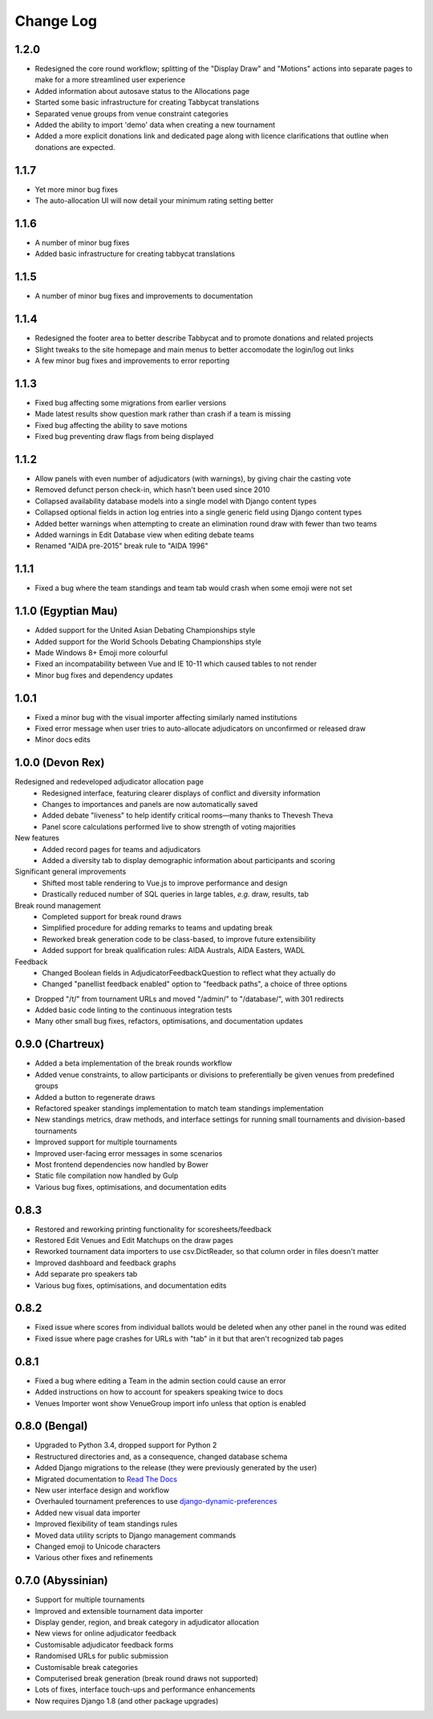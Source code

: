 ==========
Change Log
==========


1.2.0
-----
- Redesigned the core round workflow; splitting of the "Display Draw" and "Motions" actions into separate pages to make for a more streamlined user experience
- Added information about autosave status to the Allocations page
- Started some basic infrastructure for creating Tabbycat translations
- Separated venue groups from venue constraint categories
- Added the ability to import 'demo' data when creating a new tournament
- Added a more explicit donations link and dedicated page along with licence clarifications that outline when donations are expected.


1.1.7
-----
- Yet more minor bug fixes
- The auto-allocation UI will now detail your minimum rating setting better


1.1.6
-----
- A number of minor bug fixes
- Added basic infrastructure for creating tabbycat translations


1.1.5
-----
- A number of minor bug fixes and improvements to documentation


1.1.4
-----

- Redesigned the footer area to better describe Tabbycat and to promote donations and related projects
- Slight tweaks to the site homepage and main menus to better accomodate the login/log out links
- A few minor bug fixes and improvements to error reporting


1.1.3
-----

- Fixed bug affecting some migrations from earlier versions
- Made latest results show question mark rather than crash if a team is missing
- Fixed bug affecting the ability to save motions
- Fixed bug preventing draw flags from being displayed


1.1.2
-----

- Allow panels with even number of adjudicators (with warnings), by giving chair the casting vote
- Removed defunct person check-in, which hasn't been used since 2010
- Collapsed availability database models into a single model with Django content types
- Collapsed optional fields in action log entries into a single generic field using Django content types
- Added better warnings when attempting to create an elimination round draw with fewer than two teams
- Added warnings in Edit Database view when editing debate teams
- Renamed "AIDA pre-2015" break rule to "AIDA 1996"


1.1.1
-----

- Fixed a bug where the team standings and team tab would crash when some emoji were not set


1.1.0 (Egyptian Mau)
--------------------

- Added support for the United Asian Debating Championships style
- Added support for the World Schools Debating Championships style
- Made Windows 8+ Emoji more colourful
- Fixed an incompatability between Vue and IE 10-11 which caused tables to not render
- Minor bug fixes and dependency updates


1.0.1
-----

- Fixed a minor bug with the visual importer affecting similarly named institutions
- Fixed error message when user tries to auto-allocate adjudicators on unconfirmed or released draw
- Minor docs edits


1.0.0 (Devon Rex)
-----------------
Redesigned and redeveloped adjudicator allocation page
  - Redesigned interface, featuring clearer displays of conflict and diversity information
  - Changes to importances and panels are now automatically saved
  - Added debate "liveness" to help identify critical rooms—many thanks to Thevesh Theva
  - Panel score calculations performed live to show strength of voting majorities
New features
  - Added record pages for teams and adjudicators
  - Added a diversity tab to display demographic information about participants and scoring
Significant general improvements
  - Shifted most table rendering to Vue.js to improve performance and design
  - Drastically reduced number of SQL queries in large tables, *e.g.* draw, results, tab
Break round management
  - Completed support for break round draws
  - Simplified procedure for adding remarks to teams and updating break
  - Reworked break generation code to be class-based, to improve future extensibility
  - Added support for break qualification rules: AIDA Australs, AIDA Easters, WADL
Feedback
  - Changed Boolean fields in AdjudicatorFeedbackQuestion to reflect what they actually do
  - Changed "panellist feedback enabled" option to "feedback paths", a choice of three options

- Dropped "/t/" from tournament URLs and moved "/admin/" to "/database/", with 301 redirects
- Added basic code linting to the continuous integration tests
- Many other small bug fixes, refactors, optimisations, and documentation updates


0.9.0 (Chartreux)
-----------------
- Added a beta implementation of the break rounds workflow
- Added venue constraints, to allow participants or divisions to preferentially be given venues from predefined groups
- Added a button to regenerate draws
- Refactored speaker standings implementation to match team standings implementation
- New standings metrics, draw methods, and interface settings for running small tournaments and division-based tournaments
- Improved support for multiple tournaments
- Improved user-facing error messages in some scenarios
- Most frontend dependencies now handled by Bower
- Static file compilation now handled by Gulp
- Various bug fixes, optimisations, and documentation edits


0.8.3
-----
- Restored and reworking printing functionality for scoresheets/feedback
- Restored Edit Venues and Edit Matchups on the draw pages
- Reworked tournament data importers to use csv.DictReader, so that column order in files doesn't matter
- Improved dashboard and feedback graphs
- Add separate pro speakers tab
- Various bug fixes, optimisations, and documentation edits


0.8.2
-----
- Fixed issue where scores from individual ballots would be deleted when any other panel in the round was edited
- Fixed issue where page crashes for URLs with "tab" in it but that aren't recognized tab pages


0.8.1
-----

- Fixed a bug where editing a Team in the admin section could cause an error
- Added instructions on how to account for speakers speaking twice to docs
- Venues Importer wont show VenueGroup import info unless that option is enabled


0.8.0 (Bengal)
--------------

- Upgraded to Python 3.4, dropped support for Python 2
- Restructured directories and, as a consequence, changed database schema
- Added Django migrations to the release (they were previously generated by the user)
- Migrated documentation to `Read The Docs <http://tabbycat.readthedocs.io>`_
- New user interface design and workflow
- Overhauled tournament preferences to use `django-dynamic-preferences <https://github.com/EliotBerriot/django-dynamic-preferences>`_
- Added new visual data importer
- Improved flexibility of team standings rules
- Moved data utility scripts to Django management commands
- Changed emoji to Unicode characters
- Various other fixes and refinements


0.7.0 (Abyssinian)
------------------

- Support for multiple tournaments
- Improved and extensible tournament data importer
- Display gender, region, and break category in adjudicator allocation
- New views for online adjudicator feedback
- Customisable adjudicator feedback forms
- Randomised URLs for public submission
- Customisable break categories
- Computerised break generation (break round draws not supported)
- Lots of fixes, interface touch-ups and performance enhancements
- Now requires Django 1.8 (and other package upgrades)

